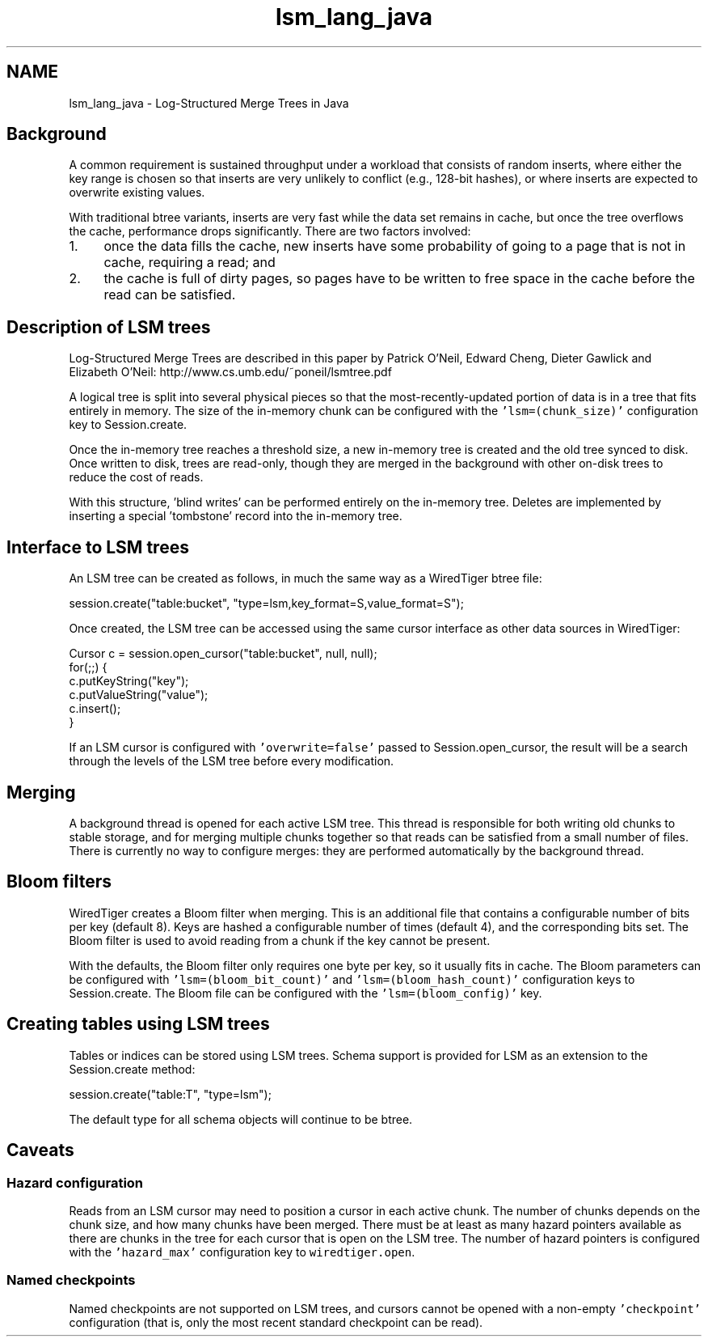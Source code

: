 .TH "lsm_lang_java" 3 "Fri Dec 4 2015" "Version Version 2.7.0" "WiredTiger" \" -*- nroff -*-
.ad l
.nh
.SH NAME
lsm_lang_java \- Log-Structured Merge Trees in Java 

.SH "Background"
.PP
A common requirement is sustained throughput under a workload that consists of random inserts, where either the key range is chosen so that inserts are very unlikely to conflict (e\&.g\&., 128-bit hashes), or where inserts are expected to overwrite existing values\&.
.PP
With traditional btree variants, inserts are very fast while the data set remains in cache, but once the tree overflows the cache, performance drops significantly\&. There are two factors involved:
.PP
.IP "1." 4
once the data fills the cache, new inserts have some probability of going to a page that is not in cache, requiring a read; and
.IP "2." 4
the cache is full of dirty pages, so pages have to be written to free space in the cache before the read can be satisfied\&.
.PP
.SH "Description of LSM trees"
.PP
Log-Structured Merge Trees are described in this paper by Patrick O'Neil, Edward Cheng, Dieter Gawlick and Elizabeth O'Neil: http://www.cs.umb.edu/~poneil/lsmtree.pdf
.PP
A logical tree is split into several physical pieces so that the most-recently-updated portion of data is in a tree that fits entirely in memory\&. The size of the in-memory chunk can be configured with the \fC'lsm=(chunk_size)'\fP configuration key to Session\&.create\&.
.PP
Once the in-memory tree reaches a threshold size, a new in-memory tree is created and the old tree synced to disk\&. Once written to disk, trees are read-only, though they are merged in the background with other on-disk trees to reduce the cost of reads\&.
.PP
With this structure, 'blind writes' can be performed entirely on the in-memory tree\&. Deletes are implemented by inserting a special 'tombstone' record into the in-memory tree\&.
.SH "Interface to LSM trees"
.PP
An LSM tree can be created as follows, in much the same way as a WiredTiger btree file:
.PP
.PP
.nf
session\&.create("table:bucket", "type=lsm,key_format=S,value_format=S");
.fi
.PP
.PP
Once created, the LSM tree can be accessed using the same cursor interface as other data sources in WiredTiger:
.PP
.PP
.nf
Cursor c = session\&.open_cursor("table:bucket", null, null);
for(;;) {
    c\&.putKeyString("key");
    c\&.putValueString("value");
    c\&.insert();
}
.fi
.PP
.PP
If an LSM cursor is configured with \fC'overwrite=false'\fP passed to Session\&.open_cursor, the result will be a search through the levels of the LSM tree before every modification\&.
.SH "Merging"
.PP
A background thread is opened for each active LSM tree\&. This thread is responsible for both writing old chunks to stable storage, and for merging multiple chunks together so that reads can be satisfied from a small number of files\&. There is currently no way to configure merges: they are performed automatically by the background thread\&.
.SH "Bloom filters"
.PP
WiredTiger creates a Bloom filter when merging\&. This is an additional file that contains a configurable number of bits per key (default 8)\&. Keys are hashed a configurable number of times (default 4), and the corresponding bits set\&. The Bloom filter is used to avoid reading from a chunk if the key cannot be present\&.
.PP
With the defaults, the Bloom filter only requires one byte per key, so it usually fits in cache\&. The Bloom parameters can be configured with \fC'lsm=(bloom_bit_count)'\fP and \fC'lsm=(bloom_hash_count)'\fP configuration keys to Session\&.create\&. The Bloom file can be configured with the \fC'lsm=(bloom_config)'\fP key\&.
.SH "Creating tables using LSM trees"
.PP
Tables or indices can be stored using LSM trees\&. Schema support is provided for LSM as an extension to the Session\&.create method:
.PP
.PP
.nf
session\&.create("table:T", "type=lsm");
.fi
.PP
.PP
The default type for all schema objects will continue to be btree\&.
.SH "Caveats"
.PP
.SS "Hazard configuration"
Reads from an LSM cursor may need to position a cursor in each active chunk\&. The number of chunks depends on the chunk size, and how many chunks have been merged\&. There must be at least as many hazard pointers available as there are chunks in the tree for each cursor that is open on the LSM tree\&. The number of hazard pointers is configured with the \fC'hazard_max'\fP configuration key to \fCwiredtiger\&.open\fP\&.
.SS "Named checkpoints"
Named checkpoints are not supported on LSM trees, and cursors cannot be opened with a non-empty \fC'checkpoint'\fP configuration (that is, only the most recent standard checkpoint can be read)\&. 
